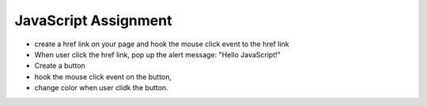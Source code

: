 JavaScript Assignment
=====================

* create a href link on your page and hook the mouse click event
  to the href link
* When user click the href link, pop up the alert message:
  "Hello JavaScript!"
* Create a button
* hook the mouse click event on the button,
* change color when user clidk the button.
